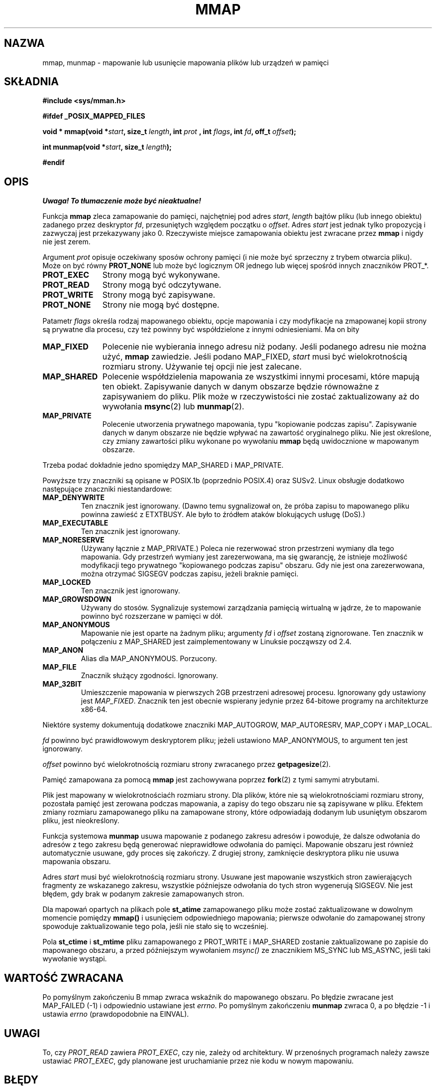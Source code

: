 .\" Hey Emacs! This file is -*- nroff -*- source.
.\"
.\" {PTM/PB/0.1/09-05-1990/"mapowanie plików lub urządzenia w pamięci"}
.\" Last update: A. Krzysztofowicz <ankry@mif.pg.gda.pl>, Jun 2002,
.\"              manpages 1.50
.\" $Id: mmap.2,v 1.8 2003/07/22 11:16:10 robert Exp $
.\"
.\" Copyright (C) 1996 Andries Brouwer (aeb@cwi.nl)
.\"
.\" Permission is granted to make and distribute verbatim copies of this
.\" manual provided the copyright notice and this permission notice are
.\" preserved on all copies.
.\"
.\" Permission is granted to copy and distribute modified versions of this
.\" manual under the conditions for verbatim copying, provided that the
.\" entire resulting derived work is distributed under the terms of a
.\" permission notice identical to this one
.\" 
.\" Since the Linux kernel and libraries are constantly changing, this
.\" manual page may be incorrect or out-of-date.  The author(s) assume no
.\" responsibility for errors or omissions, or for damages resulting from
.\" the use of the information contained herein.  The author(s) may not
.\" have taken the same level of care in the production of this manual,
.\" which is licensed free of charge, as they might when working
.\" professionally.
.\" 
.\" Formatted or processed versions of this manual, if unaccompanied by
.\" the source, must acknowledge the copyright and authors of this work.
.\"
.\" Modified Fri Jan 31 16:38:25 1997 by Eric S. Raymond <esr@thyrsus.com>
.\" Modified Sat Mar 25 08:11:16 2000 by Jim Van Zandt <jrv@vanzandt.mv.com>
.\" Modified Thu Oct  4 03:09:44 2001 by John Levon <moz@compsoc.man.ac.uk>
.\" Modified Sun Feb  2 16:00    2003 by Andi Kleen <ak@muc.de>
.\"
.TH MMAP 2 2000-03-25 "Linux 2.3.51" "Podręcznik programisty Linuksa"
.SH NAZWA
mmap, munmap \- mapowanie lub usunięcie mapowania plików lub urządzeń w pamięci
.SH SKŁADNIA
.B #include <sys/mman.h>
.sp
.B #ifdef _POSIX_MAPPED_FILES
.sp
.BI "void * mmap(void *" start ", size_t " length ", int " prot
.BI ", int " flags ", int " fd ", off_t " offset );
.sp
.BI "int munmap(void *" start ", size_t " length );
.sp
.B #endif
.SH OPIS
\fI Uwaga! To tłumaczenie może być nieaktualne!\fP
.PP
Funkcja
.B mmap
zleca zamapowanie do pamięci, najchętniej pod adres
.IR start ,
.I length
bajtów pliku (lub innego obiektu) zadanego przez deskryptor
.IR fd ,
przesuniętych względem początku o
.IR offset .
Adres
.I start
jest jednak tylko propozycją i zazwyczaj jest przekazywany jako 0.
Rzeczywiste miejsce zamapowania obiektu jest zwracane przez
.B mmap
i nigdy nie jest zerem.
.LP
Argument
.I prot
opisuje oczekiwany sposów ochrony pamięci (i nie może być sprzeczny z trybem
otwarcia pliku). Może on być równy
.B PROT_NONE
lub może być logicznym OR jednego lub więcej spośród innych znaczników PROT_*.
.TP 1.1i
.B PROT_EXEC
Strony mogą być wykonywane.
.TP
.B PROT_READ
Strony mogą być odczytywane.
.TP
.B PROT_WRITE
Strony mogą być zapisywane.
.TP
.B PROT_NONE
Strony nie mogą być dostępne.
.LP
Patametr
.I flags
określa rodzaj mapowanego obiektu, opcje mapowania i czy
modyfikacje na zmapowanej kopii strony są prywatne dla procesu, czy też
powinny być współdzielone z innymi odniesieniami. Ma on bity
.TP 1.1i
.B MAP_FIXED
Polecenie nie wybierania innego adresu niż podany. Jeśli podanego adresu nie
można użyć,
.B mmap
zawiedzie. Jeśli podano MAP_FIXED,
.I start
musi być wielokrotnością rozmiaru strony. Używanie tej opcji nie jest
zalecane.
.TP
.B MAP_SHARED
Polecenie współdzielenia mapowania ze wszystkimi innymi procesami, które
mapują ten obiekt. Zapisywanie danych w danym obszarze będzie równoważne
z zapisywaniem do pliku. Plik może w rzeczywistości nie zostać zaktualizowany
aż do wywołania
.BR msync (2)
lub
.BR munmap (2).
.TP
.B MAP_PRIVATE
Polecenie utworzenia prywatnego mapowania, typu "kopiowanie podczas zapisu".
Zapisywanie danych w danym obszarze nie będzie wpływać na zawartość
oryginalnego pliku. Nie jest określone, czy zmiany zawartości pliku wykonane
po wywołaniu
.B mmap
będą uwidocznione w mapowanym obszarze.
.LP
Trzeba podać dokładnie jedno spomiędzy MAP_SHARED i MAP_PRIVATE.
.LP
Powyższe trzy znaczniki są opisane w POSIX.1b (poprzednio POSIX.4) oraz SUSv2.
Linux obsługje dodatkowo następujące znaczniki niestandardowe:
.TP
.B MAP_DENYWRITE
Ten znacznik jest ignorowany.
.\" Wprowadzony w 1.1.36, usunięty w 1.3.24.
(Dawno temu sygnalizował on, że próba zapisu to mapowanego pliku powinna
zawieść z ETXTBUSY. Ale było to źródłem ataków blokujących usługę (DoS).)
.TP
.B MAP_EXECUTABLE
Ten znacznik jest ignorowany.
.\" Wprowadzony w 1.1.38, usunięty w 1.3.24. Znacznik sprawdzany w proc_follow_link.
.\" (Dawno temu sygnalizował on, że mapowany plik jet uruchamialny.
.\" Jednakże, z tej informacji w rzeczywistości nigdzie nie korzystano.)
.\" Linus mówił o DoS związanym z MAP_EXECUTABLE, ale może on myślał o
.\" MAP_DENYWRITE?
.TP
.B MAP_NORESERVE
(Używany łącznie z MAP_PRIVATE.) Poleca nie rezerwować stron przestrzeni
wymiany dla tego mapowania. Gdy przestrzeń wymiany jest zarezerwowana, ma się
gwarancję, że istnieje możliwość modyfikacji tego prywatnego "kopiowanego
podczas zapisu" obszaru. Gdy nie jest ona zarezerwowana, można otrzymać
SIGSEGV podczas zapisu, jeżeli braknie pamięci.
.\" (Pod Linuksem nie ma gwarancji. Dowolny proces może zostać unicestwiony
.\" w dowolnym momencie, gdy w systemie zabraknie pamięci.)
.TP
.B MAP_LOCKED
Ten znacznik jest ignorowany.
.\" Jeśli ustawiony, zamapowane strony nie będą podlegały wymianie.
.TP
.B MAP_GROWSDOWN
Używany do stosów. Sygnalizuje systemowi zarządzania pamięcią wirtualną
w jądrze, że to mapowanie powinno być rozszerzane w pamięci w dół.
.TP
.B MAP_ANONYMOUS
Mapowanie nie jest oparte na żadnym pliku; argumenty
.I fd
i
.I offset
zostaną zignorowane. Ten znacznik w połączeniu z MAP_SHARED jest
zaimplementowany w Linuksie począwszy od 2.4.
.TP
.B MAP_ANON
Alias dla MAP_ANONYMOUS. Porzucony.
.TP
.B MAP_FILE
Znacznik służący zgodności. Ignorowany.
.TP
.B MAP_32BIT
Umieszczenie mapowania w pierwszych 2GB przestrzeni adresowej procesu.
Ignorowany gdy ustawiony jest
.IR MAP_FIXED .
Znacznik ten jest obecnie wspierany jedynie przez 64-bitowe programy na
architekturze x86-64.
.LP
Niektóre systemy dokumentują dodatkowe znaczniki MAP_AUTOGROW, MAP_AUTORESRV,
MAP_COPY i MAP_LOCAL.
.LP
.I fd
powinno być prawidłowowym deskryptorem pliku; jeżeli ustawiono
MAP_ANONYMOUS, to argument ten jest ignorowany.
.LP
.I offset
powinno być wielokrotnością rozmiaru strony zwracanego przez
.BR getpagesize (2).
.LP
Pamięć zamapowana za pomocą
.B mmap
jest zachowywana poprzez
.BR fork (2)
z tymi samymi atrybutami.
.LP
Plik jest mapowany w wielokrotnościaćh rozmiaru strony. Dla plików, które nie
są wielokrotnościami rozmiaru strony, pozostała pamięć jest zerowana podczas
mapowania, a zapisy do tego obszaru nie są zapisywane w pliku. Efektem zmiany
rozmiaru zamapowanego pliku na zamapowane strony, które odpowiadają dodanym
lub usuniętym obszarom pliku, jest nieokreślony.

Funkcja systemowa
.B munmap
usuwa mapowanie z podanego zakresu adresów i powoduje, że dalsze odwołania
do adresów z tego zakresu będą generować nieprawidłowe odwołania do pamięci.
Mapowanie obszaru jest również automatycznie usuwane, gdy proces się zakończy.
Z drugiej strony, zamknięcie deskryptora pliku nie usuwa mapowania obszaru.
.LP
Adres
.I start
musi być wielokrotnością rozmiaru strony. Usuwane jest mapowanie wszystkich
stron zawierających fragmenty ze wskazanego zakresu, wszystkie późniejsze
odwołania do tych stron wygenerują SIGSEGV. Nie jest błędem, gdy brak
w podanym zakresie zamapowanych stron.

Dla mapowań opartych na plikach pole
.B st_atime
zamapowanego pliku może zostać zaktualizowane w dowolnym momencie pomiędzy
.B mmap()
i usunięciem odpowiedniego mapowania; pierwsze odwołanie do zamapowanej strony
spowoduje zaktualizowanie tego pola, jeśli nie stało się to wcześniej.
.LP
Pola
.B st_ctime
i
.B st_mtime
pliku zamapowanego z PROT_WRITE i MAP_SHARED zostanie zaktualizowane po
zapisie do mapowanego obszaru, a przed późniejszym wywołaniem
.I msync()
ze znacznikiem MS_SYNC lub MS_ASYNC, jeśli taki wywołanie wystąpi.
.SH "WARTOŚĆ ZWRACANA"
Po pomyślnym zakończeniu
B mmap
zwraca wskaźnik do mapowanego obszaru. Po błędzie zwracane jest MAP_FAILED
(\-1) i odpowiednio ustawiane jest
.IR errno .
Po pomyślnym zakończeniu
.B munmap
zwraca 0, a po błędzie \-1 i ustawia
.I errno
(prawdopodobnie na EINVAL).
.SH UWAGI
To, czy
.I PROT_READ
zawiera
.IR PROT_EXEC ,
czy nie, zależy od architektury. W przenośnych programach należy zawsze
ustawiać
.IR PROT_EXEC ,
gdy planowane jest uruchamianie przez nie kodu w nowym mapowaniu.
.SH BŁĘDY
.TP
.B EBADF
.I fd
nie jest prawidłowym deskryptorem pliku (a nie ustawiono MAP_ANONYMOUS).
.TP
.B EACCES
Deskryptor pliku nie odnosi się do zwykłego pliku.
Lub zgłoszono MAP_PRIVATE, lecz
.I fd
nie jest otwarty dla odczytu.
Lub zgłoszono MAP_SHARED i ustawiono
PROT_WRITE, a
.I fd
nie jest otwarte w trybie odczytu i zapisu (O_RDWR).
Lub zgłoszono PROT_WRITE, lecz plik jest otwarty tylko do dopisywania.
.TP
.B EINVAL
Niewłaściwe
.IR start ,
.I length
lub
.IR offset .
(Np., mogą być zbyt duże lub niewyrównane do granicy strony (PAGESIZE).)
.\" jbl - not sure this actually happens ? see generic_file_mmap
.\" .TP
.\" .B ENOEXEC
.\" Plik nie mógł zostać zamapowany do odczytu.
.TP
.B ETXTBUSY
Ustawiono MAP_DENYWRITE, lecz obiekt wskazywany przez
.I fd
jest otwarty do zapisu.
.TP
.B EAGAIN
Plik został zablokowany lub zablokowano zbyt wiele pamięci.
.TP
.B ENOMEM
Brak dostępnej pamięci lub zostałaby przekroczona maksymalna liczba mapowań
dla procesu.
.B ENODEV
System plików, na którym znajduje sie podany plik nie wspiera mapowania
w pamięci.
.LP
Użycie zamapowanego obszaru może spowodować wystąpienie następujących
sygnałów:
.TP
.B SIGSEGV
Próba zapisu do obszaru podanego dla mmap jako tylko do odczytu.
.TP
.B SIGBUS
Próba dostępu do fragmentu bufora, który nie odpowiada plikowi (na przykład,
za końcem pliku, włączając w to przypadek obcięcia pliku przez inny process).
.SH "ZGODNE Z"
SVr4, POSIX.1b (poprzednio POSIX.4), 4.4BSD, SUSv2.
SVr4 dokumentuje dodatkowe błędy ENXIO i ENODEV.
SUSv2 dokumentuje dodatkowe błędy EMFILE i EOVERFLOW.

.I MAP_32BIT
jest rozszerzeniem linuksowym.
.SH "ZOBACZ TAKŻE"
.BR getpagesize (2),
.BR mmap2 (2),
.BR mremap (2),
.BR msync (2),
.BR shm_open (2),
B.O. Gallmeister, POSIX.4, O'Reilly, str. 128-129 i 389-391.
.SH "INFORMACJE O TŁUMACZENIU"
Powyższe tłumaczenie pochodzi z nieistniejącego już Projektu Tłumaczenia Manuali i 
\fImoże nie być aktualne\fR. W razie zauważenia różnic między powyższym opisem
a rzeczywistym zachowaniem opisywanego programu lub funkcji, prosimy o zapoznanie 
się z oryginalną (angielską) wersją strony podręcznika za pomocą polecenia:
.IP
man \-\-locale=C 2 mmap
.PP
Prosimy o pomoc w aktualizacji stron man \- więcej informacji można znaleźć pod
adresem http://sourceforge.net/projects/manpages\-pl/.
